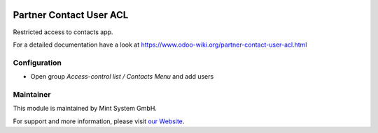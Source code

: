 .. image:: https://img.shields.io/badge/licence-GPL--3-blue.svg
    :target: http://www.gnu.org/licenses/gpl-3.0-standalone.html
    :alt: License: GPL-3

========================
Partner Contact User ACL
========================

Restricted access to contacts app.

For a detailed documentation have a look at https://www.odoo-wiki.org/partner-contact-user-acl.html

Configuration
~~~~~~~~~~~~~

* Open group *Access-control list / Contacts Menu* and add users

Maintainer
~~~~~~~~~~

.. image:: https://raw.githubusercontent.com/Mint-System/Wiki/master/assets/mint-system-logo.png
  :target: https://www.mint-system.ch

This module is maintained by Mint System GmbH.

For support and more information, please visit `our Website <https://www.mint-system.ch>`__.
